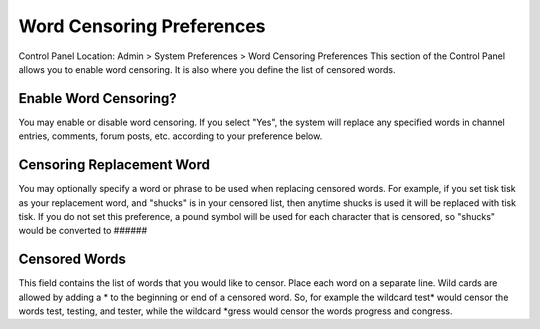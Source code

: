 Word Censoring Preferences
==========================

Control Panel Location: Admin > System Preferences > Word Censoring
Preferences
This section of the Control Panel allows you to enable word censoring.
It is also where you define the list of censored words.

Enable Word Censoring?
~~~~~~~~~~~~~~~~~~~~~~

You may enable or disable word censoring. If you select "Yes", the
system will replace any specified words in channel entries, comments,
forum posts, etc. according to your preference below.

Censoring Replacement Word
~~~~~~~~~~~~~~~~~~~~~~~~~~

You may optionally specify a word or phrase to be used when replacing
censored words. For example, if you set tisk tisk as your replacement
word, and "shucks" is in your censored list, then anytime shucks is used
it will be replaced with tisk tisk. If you do not set this preference, a
pound symbol will be used for each character that is censored, so
"shucks" would be converted to ######

Censored Words
~~~~~~~~~~~~~~

This field contains the list of words that you would like to censor.
Place each word on a separate line. Wild cards are allowed by adding a
\* to the beginning or end of a censored word. So, for example the
wildcard test\* would censor the words test, testing, and tester, while
the wildcard \*gress would censor the words progress and congress.
